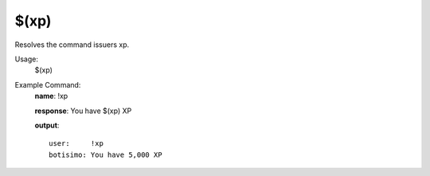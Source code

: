 $(xp)
=====

Resolves the command issuers xp.

Usage:
    $(xp)

Example Command:
    **name**: !xp

    **response**: You have $(xp) XP

    **output**::

        user:     !xp
        botisimo: You have 5,000 XP
